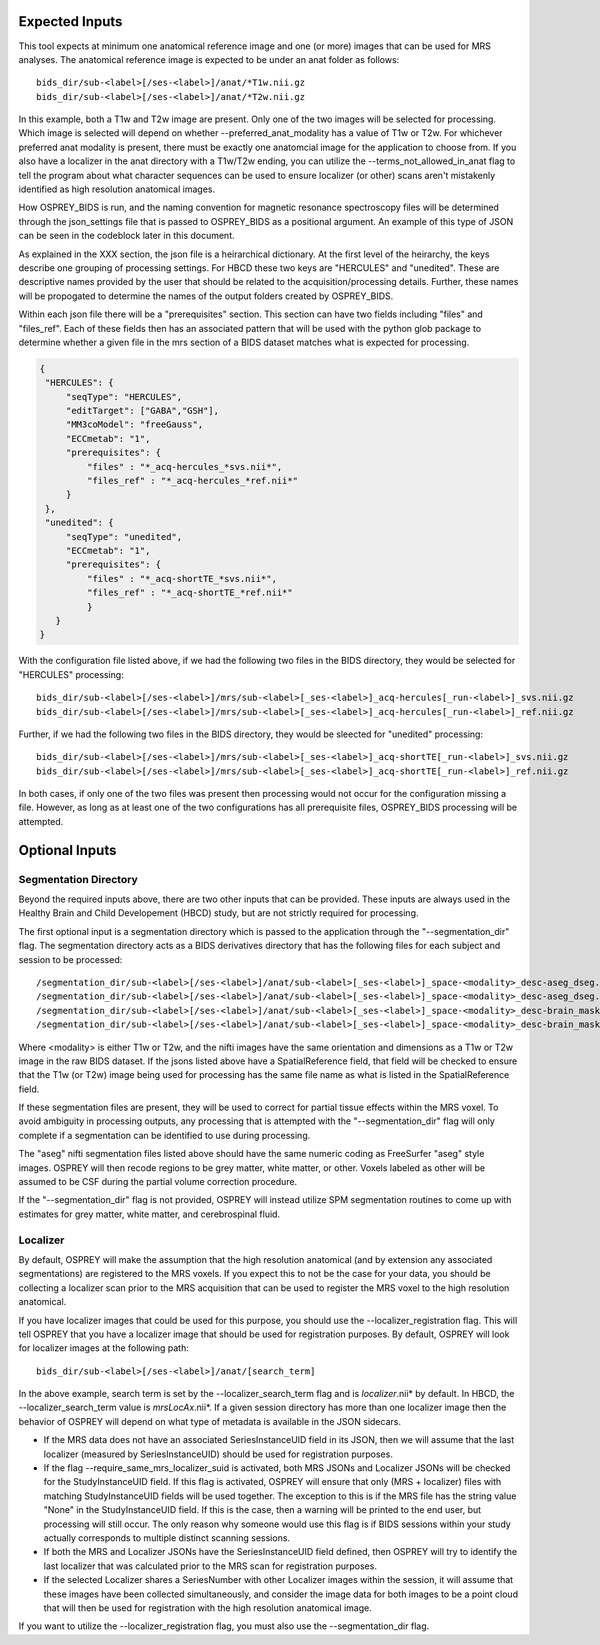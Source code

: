 .. OSPREY_BIDS documentation master file, created by
   sphinx-quickstart on Wed Jun  5 10:48:12 2024.
   You can adapt this file completely to your liking, but it should at least
   contain the root `toctree` directive.

Expected Inputs
===============


This tool expects at minimum one anatomical reference image
and one (or more) images that can be used for MRS analyses.
The anatomical reference image is expected to be under an anat
folder as follows: ::

   bids_dir/sub-<label>[/ses-<label>]/anat/*T1w.nii.gz
   bids_dir/sub-<label>[/ses-<label>]/anat/*T2w.nii.gz

In this example, both a T1w and T2w image are present. Only one of the
two images will be selected for processing. Which image is selected
will depend on whether --preferred_anat_modality has a value of T1w or T2w.
For whichever preferred anat modality is present, there must be exactly one
anatomcial image for the application to choose from. If you also have a
localizer in the anat directory with a T1w/T2w ending, you can utilize
the --terms_not_allowed_in_anat flag to tell the program about what character
sequences can be used to ensure localizer (or other) scans aren't mistakenly
identified as high resolution anatomical images.

How OSPREY_BIDS is run, and the naming convention for magnetic resonance spectroscopy
files will be determined through the json_settings file that is passed to OSPREY_BIDS
as a positional argument. An example of this type of JSON can be seen in the
codeblock later in this document.

As explained in the XXX section, the json file is a heirarchical dictionary. At
the first level of the heirarchy, the keys describe one grouping of processing
settings. For HBCD these two keys are "HERCULES" and "unedited". These are descriptive
names provided by the user that should be related to the acquisition/processing
details. Further, these names will be propogated to determine the names of the
output folders created by OSPREY_BIDS.

Within each json file there will be a "prerequisites" section. This section can
have two fields including "files" and "files_ref". Each of these fields then has
an associated pattern that will be used with the python glob package to determine
whether a given file in the mrs section of a BIDS dataset matches what is expected
for processing.

.. code-block:: json

   {
    "HERCULES": {
        "seqType": "HERCULES",
        "editTarget": ["GABA","GSH"],
        "MM3coModel": "freeGauss",
        "ECCmetab": "1",
        "prerequisites": {
            "files" : "*_acq-hercules_*svs.nii*",
            "files_ref" : "*_acq-hercules_*ref.nii*"
        }
    },
    "unedited": {
        "seqType": "unedited",
        "ECCmetab": "1",
        "prerequisites": {
            "files" : "*_acq-shortTE_*svs.nii*",
            "files_ref" : "*_acq-shortTE_*ref.nii*"
            }
      }
   }

With the configuration file listed above, if we had the following two
files in the BIDS directory, they would be selected for "HERCULES" processing: ::

   bids_dir/sub-<label>[/ses-<label>]/mrs/sub-<label>[_ses-<label>]_acq-hercules[_run-<label>]_svs.nii.gz
   bids_dir/sub-<label>[/ses-<label>]/mrs/sub-<label>[_ses-<label>]_acq-hercules[_run-<label>]_ref.nii.gz

Further, if we had the following two files in the BIDS directory, they would
be sleected for "unedited" processing: ::

   bids_dir/sub-<label>[/ses-<label>]/mrs/sub-<label>[_ses-<label>]_acq-shortTE[_run-<label>]_svs.nii.gz
   bids_dir/sub-<label>[/ses-<label>]/mrs/sub-<label>[_ses-<label>]_acq-shortTE[_run-<label>]_ref.nii.gz

In both cases, if only one of the two files was present then processing would 
not occur for the configuration missing a file. However, as long as at least one
of the two configurations has all prerequisite files, OSPREY_BIDS processing will be
attempted.

Optional Inputs
===============

Segmentation Directory
----------------------

Beyond the required inputs above, there are two other inputs that can be provided.
These inputs are always used in the Healthy Brain and Child Developement (HBCD) study,
but are not strictly required for processing.

The first optional input is a segmentation directory which is passed to the application
through the "--segmentation_dir" flag. The segmentation directory acts as a BIDS derivatives
directory that has the following files for each subject and session to be processed: ::

   /segmentation_dir/sub-<label>[/ses-<label>]/anat/sub-<label>[_ses-<label>]_space-<modality>_desc-aseg_dseg.nii.gz
   /segmentation_dir/sub-<label>[/ses-<label>]/anat/sub-<label>[_ses-<label>]_space-<modality>_desc-aseg_dseg.json
   /segmentation_dir/sub-<label>[/ses-<label>]/anat/sub-<label>[_ses-<label>]_space-<modality>_desc-brain_mask.nii.gz
   /segmentation_dir/sub-<label>[/ses-<label>]/anat/sub-<label>[_ses-<label>]_space-<modality>_desc-brain_mask.json

Where <modality> is either T1w or T2w, and the nifti images have the same orientation and dimensions
as a T1w or T2w image in the raw BIDS dataset. If the jsons listed above have a SpatialReference field,
that field will be checked to ensure that the T1w (or T2w) image being used for processing has the same
file name as what is listed in the SpatialReference field.

If these segmentation files are present, they will be used to correct for partial tissue effects
within the MRS voxel. To avoid ambiguity in processing outputs, any processing that is attempted
with the "--segmentation_dir" flag will only complete if a segmentation can be identified to use
during processing.

The "aseg" nifti segmentation files listed above should have the same numeric coding as FreeSurfer
"aseg" style images. OSPREY will then recode regions to be grey matter, white matter, or other. Voxels
labeled as other will be assumed to be CSF during the partial volume correction procedure.

If the "--segmentation_dir" flag is not provided, OSPREY will instead utilize SPM segmentation routines
to come up with estimates for grey matter, white matter, and cerebrospinal fluid.

Localizer
---------

By default, OSPREY will make the assumption that the high resolution anatomical (and by extension any
associated segmentations) are registered to the MRS voxels. If you expect this to not be the case for
your data, you should be collecting a localizer scan prior to the MRS acquisition that can be used to
register the MRS voxel to the high resolution anatomical.

If you have localizer images that could be used for this purpose, you should use the
--localizer_registration flag. This will tell OSPREY that you have a localizer image
that should be used for registration purposes. By default, OSPREY will look for localizer
images at the following path: ::

   bids_dir/sub-<label>[/ses-<label>]/anat/[search_term]

In the above example, search term is set by the --localizer_search_term flag and is
*localizer*.nii* by default. In HBCD, the --localizer_search_term value is *mrsLocAx*.nii*. If a given
session directory has more than one localizer image then the behavior of OSPREY will depend
on what type of metadata is available in the JSON sidecars.

- If the MRS data does not have an associated SeriesInstanceUID field in its JSON, then we
  will assume that the last localizer (measured by SeriesInstanceUID) should be used for
  registration purposes.
- If the flag --require_same_mrs_localizer_suid is activated, both MRS JSONs and Localizer
  JSONs will be checked for the StudyInstanceUID field. If this flag is activated, OSPREY
  will ensure that only (MRS + localizer) files with matching StudyInstanceUID fields
  will be used together. The exception to this is if the MRS file has the string value
  "None" in the StudyInstanceUID field. If this is the case, then a warning will be printed
  to the end user, but processing will still occur. The only reason why someone would use
  this flag is if BIDS sessions within your study actually corresponds to multiple
  distinct scanning sessions.
- If both the MRS and Localizer JSONs have the SeriesInstanceUID field defined, then OSPREY
  will try to identify the last localizer that was calculated prior to the MRS scan for
  registration purposes.
- If the selected Localizer shares a SeriesNumber with other Localizer images within the
  session, it will assume that these images have been collected simultaneously, and consider
  the image data for both images to be a point cloud that will then be used for registration
  with the high resolution anatomical image.

If you want to utilize the --localizer_registration flag, you must also use
the --segmentation_dir flag. 